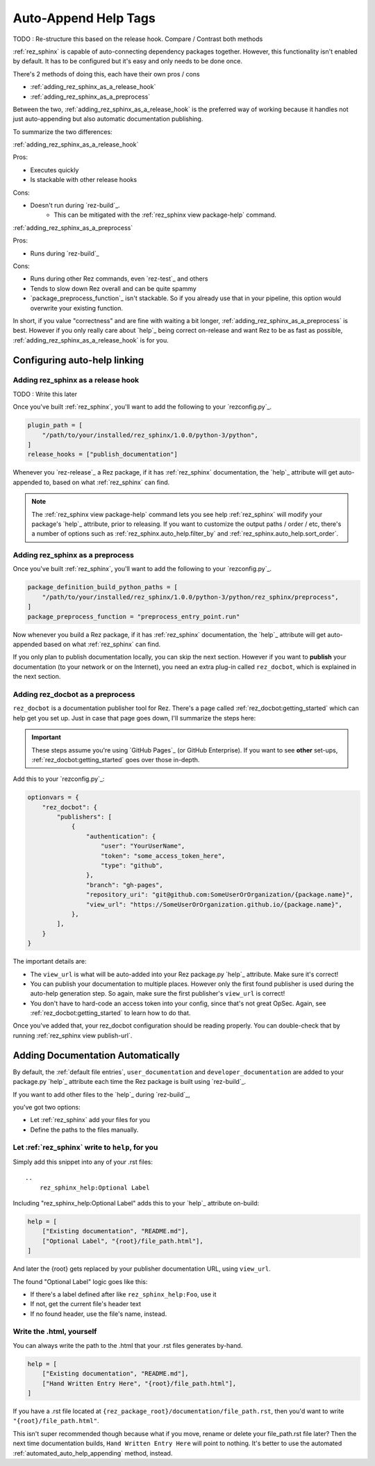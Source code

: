 .. _rez_sphinx tag:

#####################
Auto-Append Help Tags
#####################

TODO : Re-structure this based on the release hook. Compare / Contrast both methods

:ref:`rez_sphinx` is capable of auto-connecting dependency packages together.
However, this functionality isn't enabled by default. It has to be configured
but it's easy and only needs to be done once.

There's 2 methods of doing this, each have their own pros / cons

- :ref:`adding_rez_sphinx_as_a_release_hook`
- :ref:`adding_rez_sphinx_as_a_preprocess`

Between the two, :ref:`adding_rez_sphinx_as_a_release_hook` is the preferred
way of working because it handles not just auto-appending but also automatic
documentation publishing.

To summarize the two differences:

:ref:`adding_rez_sphinx_as_a_release_hook`

Pros:

- Executes quickly
- Is stackable with other release hooks

Cons:

- Doesn't run during `rez-build`_.
    - This can be mitigated with the :ref:`rez_sphinx view package-help` command.


:ref:`adding_rez_sphinx_as_a_preprocess`

Pros:

- Runs during `rez-build`_

Cons:

- Runs during other Rez commands, even `rez-test`_ and others
- Tends to slow down Rez overall and can be quite spammy
- `package_preprocess_function`_ isn't stackable. So if you already use that in
  your pipeline, this option would overwrite your existing function.

In short, if you value "correctness" and are fine with waiting a bit longer,
:ref:`adding_rez_sphinx_as_a_preprocess` is best. However if you only really
care about `help`_ being correct on-release and want Rez to be as fast as
possible, :ref:`adding_rez_sphinx_as_a_release_hook` is for you.


Configuring auto-help linking
*****************************

.. _adding_rez_sphinx_as_a_release_hook:

Adding rez_sphinx as a release hook
===================================

TODO : Write this later

Once you've built :ref:`rez_sphinx`, you'll want to add the following to your
`rezconfig.py`_.

.. code-block:: python

    plugin_path = [
        "/path/to/your/installed/rez_sphinx/1.0.0/python-3/python",
    ]
    release_hooks = ["publish_documentation"]

Whenever you `rez-release`_ a Rez package, if it has :ref:`rez_sphinx`
documentation, the `help`_ attribute will get auto-appended to, based on what
:ref:`rez_sphinx` can find.

.. note::

    The :ref:`rez_sphinx view package-help` command lets you see help
    :ref:`rez_sphinx` will modify your package's `help`_ attribute, prior to
    releasing.  If you want to customize the output paths / order / etc,
    there's a number of options such as :ref:`rez_sphinx.auto_help.filter_by`
    and :ref:`rez_sphinx.auto_help.sort_order`.


.. _adding_rez_sphinx_as_a_preprocess:

Adding rez_sphinx as a preprocess
=================================

Once you've built :ref:`rez_sphinx`, you'll want to add the following to your
`rezconfig.py`_.

.. code-block:: python

    package_definition_build_python_paths = [
        "/path/to/your/installed/rez_sphinx/1.0.0/python-3/python/rez_sphinx/preprocess",
    ]
    package_preprocess_function = "preprocess_entry_point.run"


Now whenever you build a Rez package, if it has :ref:`rez_sphinx`
documentation, the `help`_ attribute will get auto-appended based on what
:ref:`rez_sphinx` can find.

If you only plan to publish documentation locally, you can skip the next
section.  However if you want to **publish** your documentation (to your
network or on the Internet), you need an extra plug-in called ``rez_docbot``,
which is explained in the next section.


Adding rez_docbot as a preprocess
=================================

``rez_docbot`` is a documentation publisher tool for Rez. There's a page called
:ref:`rez_docbot:getting_started` which can help get you set up. Just in case
that page goes down, I'll summarize the steps here:

.. important::

    These steps assume you're using `GitHub Pages`_ (or GitHub Enterprise).
    If you want to see **other** set-ups, :ref:`rez_docbot:getting_started`
    goes over those in-depth.

Add this to your `rezconfig.py`_:

.. code-block:: python

    optionvars = {
        "rez_docbot": {
            "publishers": [
                {
                    "authentication": {
                        "user": "YourUserName",
                        "token": "some_access_token_here",
                        "type": "github",
                    },
                    "branch": "gh-pages",
                    "repository_uri": "git@github.com:SomeUserOrOrganization/{package.name}",
                    "view_url": "https://SomeUserOrOrganization.github.io/{package.name}",
                },
            ],
        }
    }

The important details are:

- The ``view_url`` is what will be auto-added into your Rez package.py `help`_
  attribute. Make sure it's correct!
- You can publish your documentation to multiple places. However only the first
  found publisher is used during the auto-help generation step. So again, make
  sure the first publisher's ``view_url`` is correct!
- You don't have to hard-code an access token into your config, since that's
  not great OpSec. Again, see :ref:`rez_docbot:getting_started` to learn how to
  do that.

Once you've added that, your rez_docbot configuration should be reading properly.
You can double-check that by running :ref:`rez_sphinx view publish-url`.


Adding Documentation Automatically
**********************************

By default, the :ref:`default file entries`, ``user_documentation`` and
``developer_documentation`` are added to your package.py `help`_ attribute each
time the Rez package is built using `rez-build`_.

If you want to add other files to the `help`_ during `rez-build`_,

you've got two options:

- Let :ref:`rez_sphinx` add your files for you
- Define the paths to the files manually.


.. _automated_auto_help_appending:

Let :ref:`rez_sphinx` write to ``help``, for you
================================================

Simply add this snippet into any of your .rst files:

::

    ..
        rez_sphinx_help:Optional Label


Including "rez_sphinx_help:Optional Label" adds this to your `help`_ attribute
on-build:

.. code-block:: python

   help = [
       ["Existing documentation", "README.md"],
       ["Optional Label", "{root}/file_path.html"],
   ]

And later the {root} gets replaced by your publisher documentation URL, using
``view_url``.

The found "Optional Label" logic goes like this:

- If there's a label defined after like ``rez_sphinx_help:Foo``, use it
- If not, get the current file's header text
- If no found header, use the file's name, instead.


Write the .html, yourself
=========================

You can always write the path to the .html that your .rst files generates by-hand.

.. code-block:: python

   help = [
       ["Existing documentation", "README.md"],
       ["Hand Written Entry Here", "{root}/file_path.html"],
   ]

If you have a .rst file located at ``{rez_package_root}/documentation/file_path.rst``,
then you'd want to write ``"{root}/file_path.html"``.

This isn't super recommended though because what if you move, rename or delete
your file_path.rst file later? Then the next time documentation builds, ``Hand
Written Entry Here`` will point to nothing. It's better to use the automated
:ref:`automated_auto_help_appending` method, instead.
